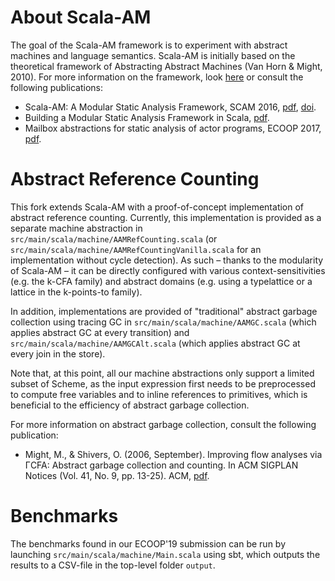 * About Scala-AM

The goal of the Scala-AM framework is to experiment with abstract machines and language semantics.
Scala-AM is initially based on the theoretical framework of Abstracting Abstract Machines (Van Horn & Might, 2010).
For more information on the framework, look [[https://github.com/acieroid/scala-am][here]] or consult the following publications:
  - Scala-AM: A Modular Static Analysis Framework, SCAM 2016, [[http://soft.vub.ac.be/Publications/2016/vub-soft-tr-16-07.pdf][pdf]], [[https://zenodo.org/badge/latestdoi/23603/acieroid/scala-am][doi]].
  - Building a Modular Static Analysis Framework in Scala, [[http://soft.vub.ac.be/Publications/2016/vub-soft-tr-16-13.pdf][pdf]].
  - Mailbox abstractions for static analysis of actor programs, ECOOP 2017,  [[http://drops.dagstuhl.de/opus/volltexte/2017/7254/pdf/LIPIcs-ECOOP-2017-25.pdf][pdf]].

* Abstract Reference Counting

This fork extends Scala-AM with a proof-of-concept implementation of abstract reference counting.
Currently, this implementation is provided as a separate machine abstraction in =src/main/scala/machine/AAMRefCounting.scala= (or =src/main/scala/machine/AAMRefCountingVanilla.scala= for an implementation without cycle detection).
As such -- thanks to the modularity of Scala-AM -- it can be directly configured with various context-sensitivities (e.g. the k-CFA family) and abstract domains (e.g. using a typelattice or a lattice in the k-points-to family). 

In addition, implementations are provided of "traditional" abstract garbage collection using tracing GC in =src/main/scala/machine/AAMGC.scala= (which applies abstract GC at every transition) and =src/main/scala/machine/AAMGCAlt.scala= (which applies abstract GC at every join in the store).

Note that, at this point, all our machine abstractions only support a limited subset of Scheme, as the input expression first needs to be preprocessed to compute free variables and to inline references to primitives, which is beneficial to the efficiency of abstract garbage collection.

For more information on abstract garbage collection, consult the following publication:
- Might, M., & Shivers, O. (2006, September). Improving flow analyses via ΓCFA: Abstract garbage collection and counting. In ACM SIGPLAN Notices (Vol. 41, No. 9, pp. 13-25). ACM, [[https://scholar.google.be/scholar?output=instlink&q=info:B5edOVcrE-4J:scholar.google.com/&hl=en&as_sdt=0,5&scillfp=5544457856398583264&oi=lle][pdf]].

* Benchmarks

The benchmarks found in our ECOOP'19 submission can be run by launching =src/main/scala/machine/Main.scala= using sbt, which outputs the results to a CSV-file in the top-level folder =output=.
